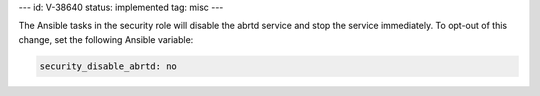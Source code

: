---
id: V-38640
status: implemented
tag: misc
---

The Ansible tasks in the security role will disable the abrtd service and stop
the service immediately. To opt-out of this change, set the following Ansible
variable:

.. code-block:: yaml

    security_disable_abrtd: no
